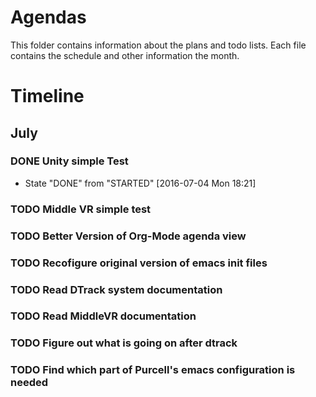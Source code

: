 * Agendas
This folder contains information about the plans and todo lists. Each file 
contains the schedule and other information the month.
* Timeline
** July
*** DONE Unity simple Test
    CLOSED: [2016-07-04 Mon 18:21]
    - State "DONE"       from "STARTED"    [2016-07-04 Mon 18:21]
*** TODO Middle VR simple test
*** TODO Better Version of Org-Mode agenda view
*** TODO Recofigure original version of emacs init files
*** TODO Read DTrack system documentation
*** TODO Read MiddleVR documentation
*** TODO Figure out what is going on after dtrack
*** TODO Find which part of Purcell's emacs configuration is needed
